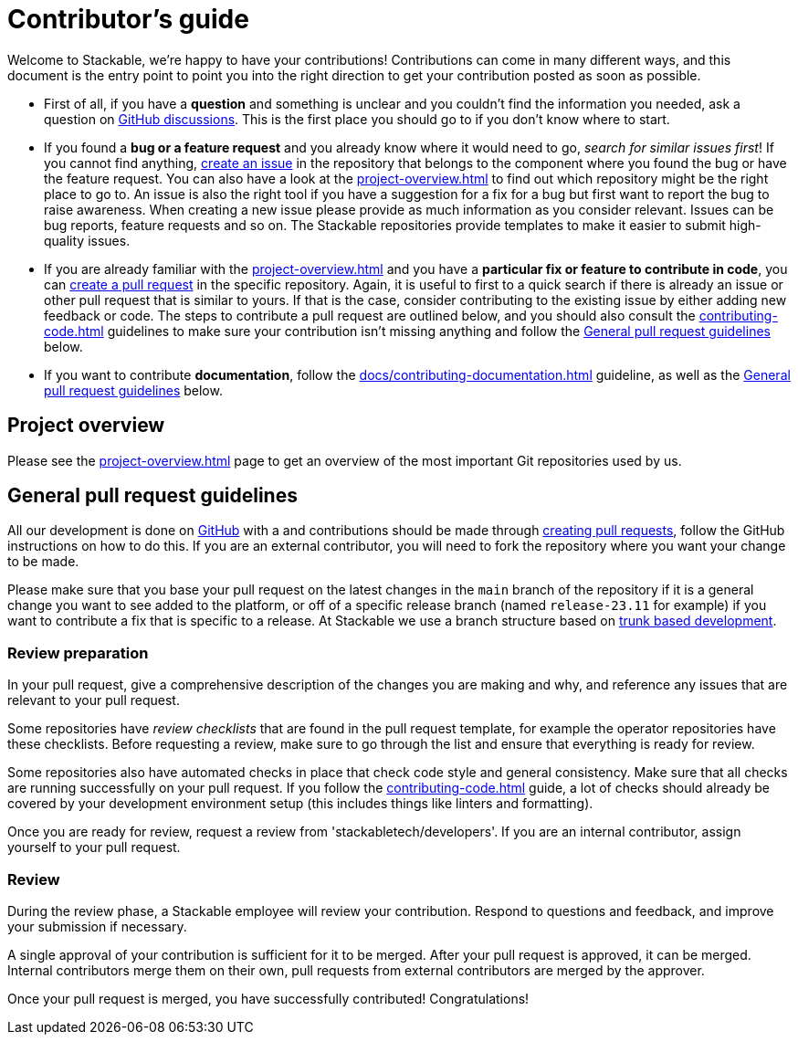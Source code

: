 = Contributor's guide

:gh-pr: https://docs.github.com/en/pull-requests/collaborating-with-pull-requests/proposing-changes-to-your-work-with-pull-requests/creating-a-pull-request
:gh-create-issue: https://docs.github.com/en/issues/tracking-your-work-with-issues/creating-an-issue

Welcome to Stackable, we're happy to have your contributions!
Contributions can come in many different ways, and this document is the entry point to point you into the right direction to get your contribution posted as soon as possible.

* First of all, if you have a **question** and something is unclear and you couldn't find the information you needed, ask a question on https://github.com/orgs/stackabletech/discussions[GitHub discussions].
  This is the first place you should go to if you don't know where to start.
* If you found a **bug or a feature request** and you already know where it would need to go, _search for similar issues first_!
  If you cannot find anything, {gh-create-issue}[create an issue] in the repository that belongs to the component where you found the bug or have the feature request.
  You can also have a look at the xref:project-overview.adoc[] to find out which repository might be the right place to go to.
  An issue is also the right tool if you have a suggestion for a fix for a bug but first want to report the bug to raise awareness.
  When creating a new issue please provide as much information as you consider relevant.
  Issues can be bug reports, feature requests and so on.
  The Stackable repositories provide templates to make it easier to submit high-quality issues.
* If you are already familiar with the xref:project-overview.adoc[] and you have a **particular fix or feature to contribute in code**, you can {gh-pr}[create a pull request] in the specific repository.
  Again, it is useful to first to a quick search if there is already an issue or other pull request that is similar to yours.
  If that is the case, consider contributing to the existing issue by either adding new feedback or code.
  The steps to contribute a pull request are outlined below, and you should also consult the xref:contributing-code.adoc[] guidelines to make sure your contribution isn't missing anything and follow the <<contributing-workflow>> below.
* If you want to contribute **documentation**, follow the xref:docs/contributing-documentation.adoc[] guideline, as well as the <<contributing-workflow>> below.

== Project overview

Please see the xref:project-overview.adoc[] page to get an overview of the most important Git repositories used by us.

[[contributing-workflow]]
== General pull request guidelines

All our development is done on https://github.com/stackabletech[GitHub] with a and contributions should be made through {gh-pr}[creating pull requests],
follow the GitHub instructions on how to do this. 
If you are an external contributor, you will need to fork the repository where you want your change to be made.

Please make sure that you base your pull request on the latest changes in the `main` branch of the repository if it is a general change you want to see added to the platform, or off of a specific release branch (named `release-23.11` for example) if you want to contribute a fix that is specific to a release.
At Stackable we use a branch structure based on https://trunkbaseddevelopment.com/[trunk based development].

=== Review preparation

In your pull request, give a comprehensive description of the changes you are making and why, and reference any issues that are relevant to your pull request.

Some repositories have _review checklists_ that are found in the pull request template, for example the operator repositories have these checklists.
Before requesting a review, make sure to go through the list and ensure that everything is ready for review.

Some repositories also have automated checks in place that check code style and general consistency.
Make sure that all checks are running successfully on your pull request.
If you follow the xref:contributing-code.adoc[] guide, a lot of checks should already be covered by your development environment setup (this includes things like linters and formatting).

Once you are ready for review, request a review from 'stackabletech/developers'.
If you are an internal contributor, assign yourself to your pull request.

=== Review

During the review phase, a Stackable employee will review your contribution.
Respond to questions and feedback, and improve your submission if necessary.

A single approval of your contribution is sufficient for it to be merged.
After your pull request is approved, it can be merged.
Internal contributors merge them on their own, pull requests from external contributors are merged by the approver.

Once your pull request is merged, you have successfully contributed!
Congratulations!
